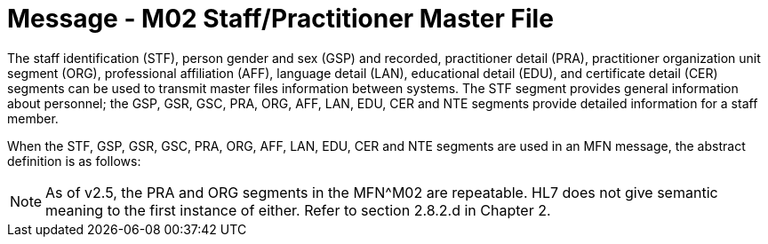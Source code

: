 = Message - M02 Staff/Practitioner Master File
:v291_section: "8.7.1"
:v2_section_name: "MFN/MFK - Staff/Practitioner Master File Message (Event M02)"
:generated: "Thu, 01 Aug 2024 15:25:17 -0600"

The staff identification (STF), person gender and sex (GSP) and recorded, practitioner detail (PRA), practitioner organization unit segment (ORG), professional affiliation (AFF), language detail (LAN), educational detail (EDU), and certificate detail (CER) segments can be used to transmit master files information between systems. The STF segment provides general information about personnel; the GSP, GSR, GSC, PRA, ORG, AFF, LAN, EDU, CER and NTE segments provide detailed information for a staff member.

When the STF, GSP, GSR, GSC, PRA, ORG, AFF, LAN, EDU, CER and NTE segments are used in an MFN message, the abstract definition is as follows:

[message_structure-table]

[ack_chor-table]

[message_structure-table]

[ack_chor-table]

[NOTE]
As of v2.5, the PRA and ORG segments in the MFN^M02 are repeatable. HL7 does not give semantic meaning to the first instance of either. Refer to section 2.8.2.d in Chapter 2.

